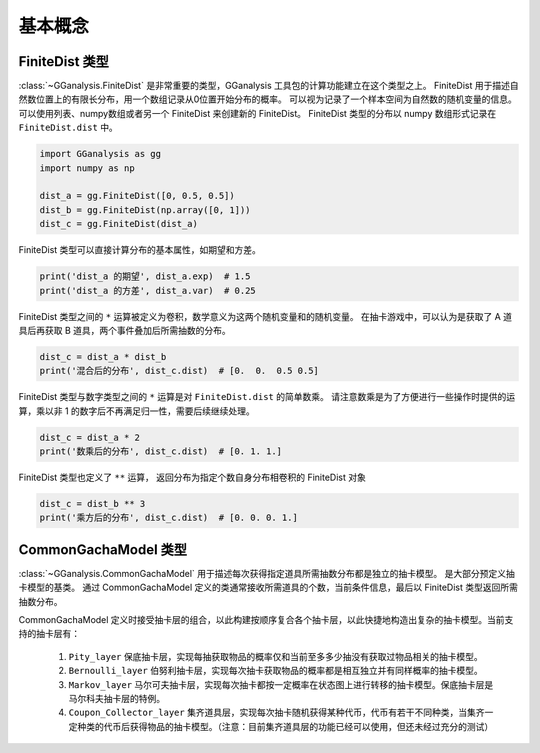 基本概念
========================

FiniteDist 类型
------------------------

.. .. autoclass:: GGanalysis.FiniteDist
..     :special-members: __init__, __setitem__, __getitem__, __add__, __mul__, __rmul__, __truediv__, __pow__, __str__, __len__
..     :members:

:class:`~GGanalysis.FiniteDist` 是非常重要的类型，GGanalysis 工具包的计算功能建立在这个类型之上。
FiniteDist 用于描述自然数位置上的有限长分布，用一个数组记录从0位置开始分布的概率。
可以视为记录了一个样本空间为自然数的随机变量的信息。
可以使用列表、numpy数组或者另一个 FiniteDist 来创建新的 FiniteDist。
FiniteDist 类型的分布以 numpy 数组形式记录在 ``FiniteDist.dist`` 中。

.. code:: Python

    import GGanalysis as gg
    import numpy as np

    dist_a = gg.FiniteDist([0, 0.5, 0.5])
    dist_b = gg.FiniteDist(np.array([0, 1]))
    dist_c = gg.FiniteDist(dist_a)

FiniteDist 类型可以直接计算分布的基本属性，如期望和方差。

.. code:: Python

    print('dist_a 的期望', dist_a.exp)  # 1.5
    print('dist_a 的方差', dist_a.var)  # 0.25

FiniteDist 类型之间的 ``*`` 运算被定义为卷积，数学意义为这两个随机变量和的随机变量。
在抽卡游戏中，可以认为是获取了 A 道具后再获取 B 道具，两个事件叠加后所需抽数的分布。

.. code:: Python

    dist_c = dist_a * dist_b
    print('混合后的分布', dist_c.dist)  # [0.  0.  0.5 0.5]

FiniteDist 类型与数字类型之间的 ``*`` 运算是对 ``FiniteDist.dist`` 的简单数乘。
请注意数乘是为了方便进行一些操作时提供的运算，乘以非 1 的数字后不再满足归一性，需要后续继续处理。

.. code:: Python

    dist_c = dist_a * 2
    print('数乘后的分布', dist_c.dist)  # [0. 1. 1.]

FiniteDist 类型也定义了 ``**`` 运算，
返回分布为指定个数自身分布相卷积的 FiniteDist 对象

.. code:: Python

    dist_c = dist_b ** 3
    print('乘方后的分布', dist_c.dist)  # [0. 0. 0. 1.]

CommonGachaModel 类型
------------------------

:class:`~GGanalysis.CommonGachaModel` 用于描述每次获得指定道具所需抽数分布都是独立的抽卡模型。
是大部分预定义抽卡模型的基类。
通过 CommonGachaModel 定义的类通常接收所需道具的个数，当前条件信息，最后以 FiniteDist 类型返回所需抽数分布。

CommonGachaModel 定义时接受抽卡层的组合，以此构建按顺序复合各个抽卡层，以此快捷地构造出复杂的抽卡模型。当前支持的抽卡层有：

    1. ``Pity_layer`` 保底抽卡层，实现每抽获取物品的概率仅和当前至多多少抽没有获取过物品相关的抽卡模型。
    
    2. ``Bernoulli_layer`` 伯努利抽卡层，实现每次抽卡获取物品的概率都是相互独立并有同样概率的抽卡模型。
    
    3. ``Markov_layer`` 马尔可夫抽卡层，实现每次抽卡都按一定概率在状态图上进行转移的抽卡模型。保底抽卡层是马尔科夫抽卡层的特例。
    
    4. ``Coupon_Collector_layer`` 集齐道具层，实现每次抽卡随机获得某种代币，代币有若干不同种类，当集齐一定种类的代币后获得物品的抽卡模型。（注意：目前集齐道具层的功能已经可以使用，但还未经过充分的测试）

.. .. autoclass:: GGanalysis.FiniteDist
..     :members:

.. .. autoclass:: GGanalysis.CommonGachaModel
..     :members: